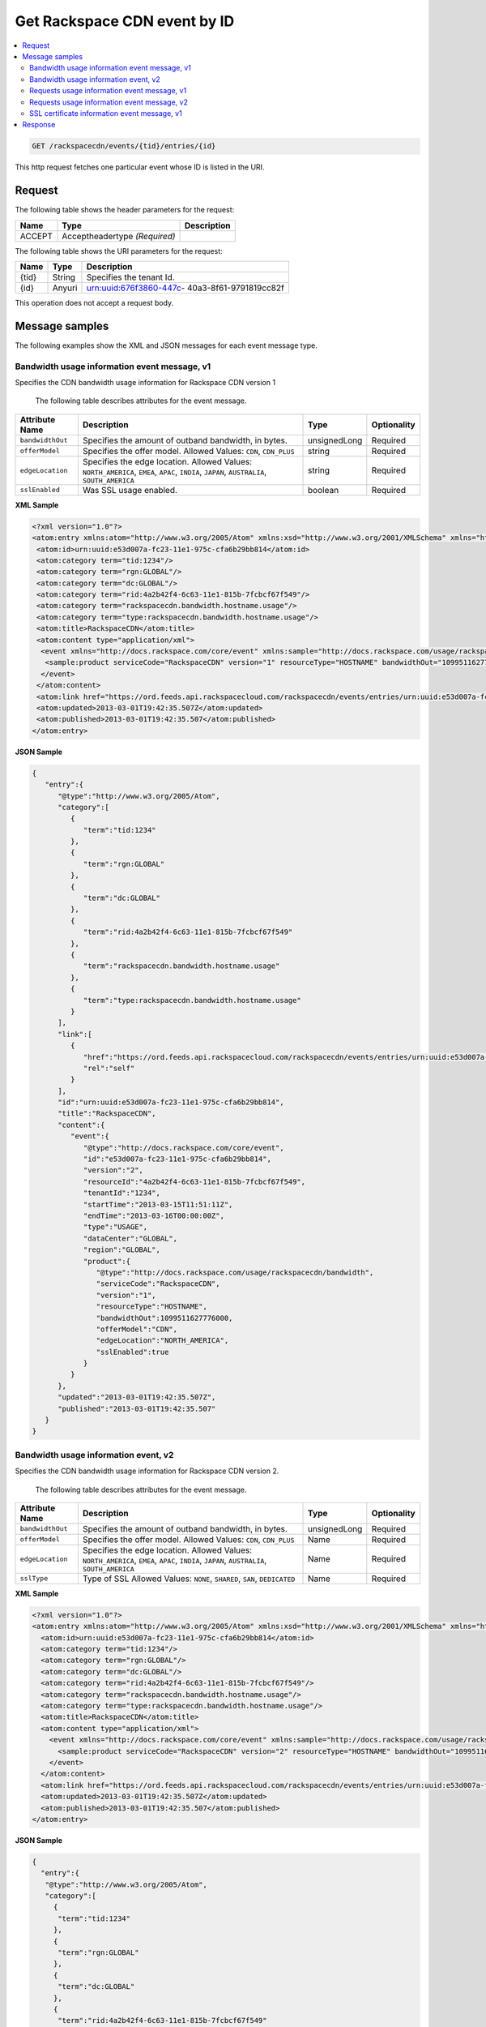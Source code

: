 .. _get-get-rackspacecdn-event-rackspacecdn-events-tid-entries-id:

Get Rackspace CDN event by ID
~~~~~~~~~~~~~~~~~~~~~~~~~~~~~~~~~~~~~~~~~~~~~~~~~~~~~~~~~~~~~~~~~~~~~~~~~~~~~~~~


.. contents::
   :local:
   :depth: 2

.. code::

    GET /rackspacecdn/events/{tid}/entries/{id}
    

This http request fetches one particular event whose ID is listed in the URI.


.. _get-cdn-event-request:

Request
^^^^^^^^^^^

The following table  shows the header parameters for the request:

+--------------------------+-------------------------+-------------------------+
|Name                      |Type                     |Description              |
+==========================+=========================+=========================+
|ACCEPT                    |Acceptheadertype         |                         |
|                          |*(Required)*             |                         |
+--------------------------+-------------------------+-------------------------+


The following table  shows the URI parameters for the request:

+--------------------------+-------------------------+-------------------------+
|Name                      |Type                     |Description              |
+==========================+=========================+=========================+
|{tid}                     |String                   |Specifies the tenant Id. |
+--------------------------+-------------------------+-------------------------+
|{id}                      |Anyuri                   |urn:uuid:676f3860-447c-  |
|                          |                         |40a3-8f61-9791819cc82f   |
+--------------------------+-------------------------+-------------------------+

This operation does not accept a request body.


Message samples
^^^^^^^^^^^^^^^^^^^^^^^^^^

The following examples show the XML and JSON messages for each event message type.


Bandwidth usage information event message, v1
""""""""""""""""""""""""""""""""""""""""""""""""""

Specifies the CDN bandwidth usage information for Rackspace CDN version 1

 The following table describes attributes for the event message.

+-------------------+--------------------+------------------+------------------+
|Attribute Name     |Description         |Type              |Optionality       |
+===================+====================+==================+==================+
|``bandwidthOut``   |Specifies the       |unsignedLong      |Required          |
|                   |amount of outband   |                  |                  |
|                   |bandwidth, in bytes.|                  |                  |
+-------------------+--------------------+------------------+------------------+
|``offerModel``     |Specifies the offer |string            |Required          |
|                   |model. Allowed      |                  |                  |
|                   |Values: ``CDN``,    |                  |                  |
|                   |``CDN_PLUS``        |                  |                  |
+-------------------+--------------------+------------------+------------------+
|``edgeLocation``   |Specifies the edge  |string            |Required          |
|                   |location. Allowed   |                  |                  |
|                   |Values:             |                  |                  |
|                   |``NORTH_AMERICA``,  |                  |                  |
|                   |``EMEA``, ``APAC``, |                  |                  |
|                   |``INDIA``,          |                  |                  |
|                   |``JAPAN``,          |                  |                  |
|                   |``AUSTRALIA``,      |                  |                  |
|                   |``SOUTH_AMERICA``   |                  |                  |
+-------------------+--------------------+------------------+------------------+
|``sslEnabled``     |Was SSL usage       |boolean           |Required          |
|                   |enabled.            |                  |                  |
+-------------------+--------------------+------------------+------------------+


**XML Sample**

.. code::

   <?xml version="1.0"?>
   <atom:entry xmlns:atom="http://www.w3.org/2005/Atom" xmlns:xsd="http://www.w3.org/2001/XMLSchema" xmlns="http://www.w3.org/2001/XMLSchema">
    <atom:id>urn:uuid:e53d007a-fc23-11e1-975c-cfa6b29bb814</atom:id>
    <atom:category term="tid:1234"/>
    <atom:category term="rgn:GLOBAL"/>
    <atom:category term="dc:GLOBAL"/>
    <atom:category term="rid:4a2b42f4-6c63-11e1-815b-7fcbcf67f549"/>
    <atom:category term="rackspacecdn.bandwidth.hostname.usage"/>
    <atom:category term="type:rackspacecdn.bandwidth.hostname.usage"/>
    <atom:title>RackspaceCDN</atom:title>
    <atom:content type="application/xml">
     <event xmlns="http://docs.rackspace.com/core/event" xmlns:sample="http://docs.rackspace.com/usage/rackspacecdn/bandwidth" id="e53d007a-fc23-11e1-975c-cfa6b29bb814" version="2" resourceId="4a2b42f4-6c63-11e1-815b-7fcbcf67f549" tenantId="1234" startTime="2013-03-15T11:51:11Z" endTime="2013-03-16T00:00:00Z" type="USAGE" dataCenter="GLOBAL" region="GLOBAL">
      <sample:product serviceCode="RackspaceCDN" version="1" resourceType="HOSTNAME" bandwidthOut="1099511627776000" offerModel="CDN" edgeLocation="NORTH_AMERICA" sslEnabled="true"/>
     </event>
    </atom:content>
    <atom:link href="https://ord.feeds.api.rackspacecloud.com/rackspacecdn/events/entries/urn:uuid:e53d007a-fc23-11e1-975c-cfa6b29bb814" rel="self"/>
    <atom:updated>2013-03-01T19:42:35.507Z</atom:updated>
    <atom:published>2013-03-01T19:42:35.507</atom:published>
   </atom:entry>




**JSON Sample**

.. code::

      {
         "entry":{
            "@type":"http://www.w3.org/2005/Atom",
            "category":[
               {
                  "term":"tid:1234"
               },
               {
                  "term":"rgn:GLOBAL"
               },
               {
                  "term":"dc:GLOBAL"
               },
               {
                  "term":"rid:4a2b42f4-6c63-11e1-815b-7fcbcf67f549"
               },
               {
                  "term":"rackspacecdn.bandwidth.hostname.usage"
               },
               {
                  "term":"type:rackspacecdn.bandwidth.hostname.usage"
               }
            ],
            "link":[
               {
                  "href":"https://ord.feeds.api.rackspacecloud.com/rackspacecdn/events/entries/urn:uuid:e53d007a-fc23-11e1-975c-cfa6b29bb814",
                  "rel":"self"
               }
            ],
            "id":"urn:uuid:e53d007a-fc23-11e1-975c-cfa6b29bb814",
            "title":"RackspaceCDN",
            "content":{
               "event":{
                  "@type":"http://docs.rackspace.com/core/event",
                  "id":"e53d007a-fc23-11e1-975c-cfa6b29bb814",
                  "version":"2",
                  "resourceId":"4a2b42f4-6c63-11e1-815b-7fcbcf67f549",
                  "tenantId":"1234",
                  "startTime":"2013-03-15T11:51:11Z",
                  "endTime":"2013-03-16T00:00:00Z",
                  "type":"USAGE",
                  "dataCenter":"GLOBAL",
                  "region":"GLOBAL",
                  "product":{
                     "@type":"http://docs.rackspace.com/usage/rackspacecdn/bandwidth",
                     "serviceCode":"RackspaceCDN",
                     "version":"1",
                     "resourceType":"HOSTNAME",
                     "bandwidthOut":1099511627776000,
                     "offerModel":"CDN",
                     "edgeLocation":"NORTH_AMERICA",
                     "sslEnabled":true
                  }
               }
            },
            "updated":"2013-03-01T19:42:35.507Z",
            "published":"2013-03-01T19:42:35.507"
         }
      }

Bandwidth usage information event, v2
"""""""""""""""""""""""""""""""""""""""""""""""

Specifies the CDN bandwidth usage information for Rackspace CDN version 2.

 The following table describes attributes for the event message.

+-------------------+--------------------+------------------+------------------+
|Attribute Name     |Description         |Type              |Optionality       |
+===================+====================+==================+==================+
|``bandwidthOut``   |Specifies the       |unsignedLong      |Required          |
|                   |amount of outband   |                  |                  |
|                   |bandwidth, in bytes.|                  |                  |
+-------------------+--------------------+------------------+------------------+
|``offerModel``     |Specifies the offer |Name              |Required          |
|                   |model. Allowed      |                  |                  |
|                   |Values: ``CDN``,    |                  |                  |
|                   |``CDN_PLUS``        |                  |                  |
+-------------------+--------------------+------------------+------------------+
|``edgeLocation``   |Specifies the edge  |Name              |Required          |
|                   |location. Allowed   |                  |                  |
|                   |Values:             |                  |                  |
|                   |``NORTH_AMERICA``,  |                  |                  |
|                   |``EMEA``, ``APAC``, |                  |                  |
|                   |``INDIA``,          |                  |                  |
|                   |``JAPAN``,          |                  |                  |
|                   |``AUSTRALIA``,      |                  |                  |
|                   |``SOUTH_AMERICA``   |                  |                  |
+-------------------+--------------------+------------------+------------------+
|``sslType``        |Type of SSL Allowed |Name              |Required          |
|                   |Values: ``NONE``,   |                  |                  |
|                   |``SHARED``,         |                  |                  |
|                   |``SAN``,            |                  |                  |
|                   |``DEDICATED``       |                  |                  |
+-------------------+--------------------+------------------+------------------+


**XML Sample**

.. code::

   <?xml version="1.0"?>
   <atom:entry xmlns:atom="http://www.w3.org/2005/Atom" xmlns:xsd="http://www.w3.org/2001/XMLSchema" xmlns="http://www.w3.org/2001/XMLSchema">
     <atom:id>urn:uuid:e53d007a-fc23-11e1-975c-cfa6b29bb814</atom:id>
     <atom:category term="tid:1234"/>
     <atom:category term="rgn:GLOBAL"/>
     <atom:category term="dc:GLOBAL"/>
     <atom:category term="rid:4a2b42f4-6c63-11e1-815b-7fcbcf67f549"/>
     <atom:category term="rackspacecdn.bandwidth.hostname.usage"/>
     <atom:category term="type:rackspacecdn.bandwidth.hostname.usage"/>
     <atom:title>RackspaceCDN</atom:title>
     <atom:content type="application/xml">
       <event xmlns="http://docs.rackspace.com/core/event" xmlns:sample="http://docs.rackspace.com/usage/rackspacecdn/bandwidth" id="e53d007a-fc23-11e1-975c-cfa6b29bb814" version="2" resourceId="4a2b42f4-6c63-11e1-815b-7fcbcf67f549" tenantId="1234" startTime="2013-03-15T11:51:11Z" endTime="2013-03-16T00:00:00Z" type="USAGE" dataCenter="GLOBAL" region="GLOBAL">
         <sample:product serviceCode="RackspaceCDN" version="2" resourceType="HOSTNAME" bandwidthOut="1099511627776000" offerModel="CDN" edgeLocation="NORTH_AMERICA" sslType="NONE"/>
       </event>
     </atom:content>
     <atom:link href="https://ord.feeds.api.rackspacecloud.com/rackspacecdn/events/entries/urn:uuid:e53d007a-fc23-11e1-975c-cfa6b29bb814" rel="self"/>
     <atom:updated>2013-03-01T19:42:35.507Z</atom:updated>
     <atom:published>2013-03-01T19:42:35.507</atom:published>
   </atom:entry>




**JSON Sample**

.. code::

   {
     "entry":{
      "@type":"http://www.w3.org/2005/Atom",
      "category":[
        {
         "term":"tid:1234"
        },
        {
         "term":"rgn:GLOBAL"
        },
        {
         "term":"dc:GLOBAL"
        },
        {
         "term":"rid:4a2b42f4-6c63-11e1-815b-7fcbcf67f549"
        },
        {
         "term":"rackspacecdn.bandwidth.hostname.usage"
        },
        {
         "term":"type:rackspacecdn.bandwidth.hostname.usage"
        }
      ],
      "link":[
        {
         "href":"https://ord.feeds.api.rackspacecloud.com/rackspacecdn/events/entries/urn:uuid:e53d007a-fc23-11e1-975c-cfa6b29bb814",
         "rel":"self"
        }
      ],
      "id":"urn:uuid:e53d007a-fc23-11e1-975c-cfa6b29bb814",
      "title":"RackspaceCDN",
      "content":{
        "event":{
         "@type":"http://docs.rackspace.com/core/event",
         "id":"e53d007a-fc23-11e1-975c-cfa6b29bb814",
         "version":"2",
         "resourceId":"4a2b42f4-6c63-11e1-815b-7fcbcf67f549",
         "tenantId":"1234",
         "startTime":"2013-03-15T11:51:11Z",
         "endTime":"2013-03-16T00:00:00Z",
         "type":"USAGE",
         "dataCenter":"GLOBAL",
         "region":"GLOBAL",
         "product":{
           "@type":"http://docs.rackspace.com/usage/rackspacecdn/bandwidth",
           "serviceCode":"RackspaceCDN",
           "version":"2",
           "resourceType":"HOSTNAME",
           "bandwidthOut":1099511627776000,
           "offerModel":"CDN",
           "edgeLocation":"NORTH_AMERICA",
           "sslType":"NONE"
         }
        }
      },
      "updated":"2013-03-01T19:42:35.507Z",
      "published":"2013-03-01T19:42:35.507"
     }
   }


Requests usage information event message, v1
"""""""""""""""""""""""""""""""""""""""""""""""""

Specifies the CDN requests usage information for Rackspace CDN version 1.


 The following table describes attributes for the event message.

+-------------------+--------------------+------------------+------------------+
|Attribute Name     |Description         |Type              |Optionality       |
+===================+====================+==================+==================+
|``requestCount``   |Specifies the       |unsignedLong      |Required          |
|                   |amount of CDN       |                  |                  |
|                   |requests.           |                  |                  |
+-------------------+--------------------+------------------+------------------+
|``offerModel``     |Specifies the offer |string            |Required          |
|                   |model. Allowed      |                  |                  |
|                   |Values: ``CDN``,    |                  |                  |
|                   |``CDN_PLUS``        |                  |                  |
+-------------------+--------------------+------------------+------------------+
|``edgeLocation``   |Specifies the edge  |string            |Required          |
|                   |location. Allowed   |                  |                  |
|                   |Values:             |                  |                  |
|                   |``NORTH_AMERICA``,  |                  |                  |
|                   |``EMEA``, ``APAC``, |                  |                  |
|                   |``INDIA``,          |                  |                  |
|                   |``JAPAN``,          |                  |                  |
|                   |``AUSTRALIA``,      |                  |                  |
|                   |``SOUTH_AMERICA``   |                  |                  |
+-------------------+--------------------+------------------+------------------+
|``sslEnabled``     |Was SSL usage       |boolean           |Required          |
|                   |enabled.            |                  |                  |
+-------------------+--------------------+------------------+------------------+


**XML Sample**

.. code::

   <?xml version="1.0"?>
   <atom:entry xmlns:atom="http://www.w3.org/2005/Atom" xmlns:xsd="http://www.w3.org/2001/XMLSchema" xmlns="http://www.w3.org/2001/XMLSchema">
     <atom:id>urn:uuid:e53d007a-fc23-11e1-975c-cfa6b29bb814</atom:id>
     <atom:category term="tid:1234"/>
     <atom:category term="rgn:GLOBAL"/>
     <atom:category term="dc:GLOBAL"/>
     <atom:category term="rid:4a2b42f4-6c63-11e1-815b-7fcbcf67f549"/>
     <atom:category term="rackspacecdn.requestcount.hostname.usage"/>
     <atom:category term="type:rackspacecdn.requestcount.hostname.usage"/>
     <atom:title>RackspaceCDN</atom:title>
     <atom:content type="application/xml">
       <event xmlns="http://docs.rackspace.com/core/event" xmlns:sample="http://docs.rackspace.com/usage/rackspacecdn/requestcount" id="e53d007a-fc23-11e1-975c-cfa6b29bb814" version="2" resourceId="4a2b42f4-6c63-11e1-815b-7fcbcf67f549" tenantId="1234" startTime="2013-03-15T11:51:11Z" endTime="2013-03-16T00:00:00Z" type="USAGE" dataCenter="GLOBAL" region="GLOBAL">
         <sample:product serviceCode="RackspaceCDN" version="1" resourceType="HOSTNAME" requestCount="44" offerModel="CDN" edgeLocation="NORTH_AMERICA" sslEnabled="true"/>
       </event>
     </atom:content>
     <atom:link href="https://ord.feeds.api.rackspacecloud.com/rackspacecdn/events/entries/urn:uuid:e53d007a-fc23-11e1-975c-cfa6b29bb814" rel="self"/>
     <atom:updated>2013-03-01T19:42:35.507Z</atom:updated>
     <atom:published>2013-03-01T19:42:35.507</atom:published>
   </atom:entry>



**JSON Sample**

.. code::

   {
     "entry":{
      "@type":"http://www.w3.org/2005/Atom",
      "category":[
        {
         "term":"tid:1234"
        },
        {
         "term":"rgn:GLOBAL"
        },
        {
         "term":"dc:GLOBAL"
        },
        {
         "term":"rid:4a2b42f4-6c63-11e1-815b-7fcbcf67f549"
        },
        {
         "term":"rackspacecdn.requestcount.hostname.usage"
        },
        {
         "term":"type:rackspacecdn.requestcount.hostname.usage"
        }
      ],
      "link":[
        {
         "href":"https://ord.feeds.api.rackspacecloud.com/rackspacecdn/events/entries/urn:uuid:e53d007a-fc23-11e1-975c-cfa6b29bb814",
         "rel":"self"
        }
      ],
      "id":"urn:uuid:e53d007a-fc23-11e1-975c-cfa6b29bb814",
      "title":"RackspaceCDN",
      "content":{
        "event":{
         "@type":"http://docs.rackspace.com/core/event",
         "id":"e53d007a-fc23-11e1-975c-cfa6b29bb814",
         "version":"2",
         "resourceId":"4a2b42f4-6c63-11e1-815b-7fcbcf67f549",
         "tenantId":"1234",
         "startTime":"2013-03-15T11:51:11Z",
         "endTime":"2013-03-16T00:00:00Z",
         "type":"USAGE",
         "dataCenter":"GLOBAL",
         "region":"GLOBAL",
         "product":{
           "@type":"http://docs.rackspace.com/usage/rackspacecdn/requestcount",
           "serviceCode":"RackspaceCDN",
           "version":"1",
           "resourceType":"HOSTNAME",
           "requestCount":44,
           "offerModel":"CDN",
           "edgeLocation":"NORTH_AMERICA",
           "sslEnabled":true
         }
        }
      },
      "updated":"2013-03-01T19:42:35.507Z",
      "published":"2013-03-01T19:42:35.507"
     }
   }
   

Requests usage information event message, v2
"""""""""""""""""""""""""""""""""""""""""""""""""""""

Specifies the CDN requests usage information for Rackspace CDN version 2.


 The following table describes attributes for the event message.

+-------------------+--------------------+------------------+------------------+
|Attribute Name     |Description         |Type              |Optionality       |
+===================+====================+==================+==================+
|``requestCount``   |Specifies the       |unsignedLong      |Required          |
|                   |amount of CDN       |                  |                  |
|                   |requests.           |                  |                  |
+-------------------+--------------------+------------------+------------------+
|``offerModel``     |Specifies the offer |Name              |Required          |
|                   |model. Allowed      |                  |                  |
|                   |Values: ``CDN``,    |                  |                  |
|                   |``CDN_PLUS``        |                  |                  |
+-------------------+--------------------+------------------+------------------+
|``edgeLocation``   |Specifies the edge  |Name              |Required          |
|                   |location. Allowed   |                  |                  |
|                   |Values:             |                  |                  |
|                   |``NORTH_AMERICA``,  |                  |                  |
|                   |``EMEA``, ``APAC``, |                  |                  |
|                   |``INDIA``,          |                  |                  |
|                   |``JAPAN``,          |                  |                  |
|                   |``AUSTRALIA``,      |                  |                  |
|                   |``SOUTH_AMERICA``   |                  |                  |
+-------------------+--------------------+------------------+------------------+
|``sslType``        |Type of SSL used.   |Name              |Required          |
|                   |Allowed Values:     |                  |                  |
|                   |``NONE``,           |                  |                  |
|                   |``SHARED``,         |                  |                  |
|                   |``SAN``,            |                  |                  |
|                   |``DEDICATED``       |                  |                  |
+-------------------+--------------------+------------------+------------------+


**XML Sample**

.. code::

   <?xml version="1.0"?>
   <atom:entry xmlns:atom="http://www.w3.org/2005/Atom" xmlns:xsd="http://www.w3.org/2001/XMLSchema" xmlns="http://www.w3.org/2001/XMLSchema">
     <atom:id> urn:uuid:e53d007a-fc23-11e1-975c-cfa6b29bb814 </atom:id>
     <atom:category term="tid:1234"/>
     <atom:category term="rgn:GLOBAL"/>
     <atom:category term="dc:GLOBAL"/>
     <atom:category term="rid:4a2b42f4-6c63-11e1-815b-7fcbcf67f549"/>
     <atom:category term="rackspacecdn.requestcount.hostname.usage"/>
     <atom:category term="type:rackspacecdn.requestcount.hostname.usage"/>
     <atom:title> RackspaceCDN </atom:title>
     <atom:content type="application/xml">
      <event xmlns="http://docs.rackspace.com/core/event" xmlns:sample="http://docs.rackspace.com/usage/rackspacecdn/requestcount" id="e53d007a-fc23-11e1-975c-cfa6b29bb814" version="2" resourceId="4a2b42f4-6c63-11e1-815b-7fcbcf67f549" tenantId="1234" startTime="2013-03-15T11:51:11Z" endTime="2013-03-16T00:00:00Z" type="USAGE" dataCenter="GLOBAL" region="GLOBAL">
        <sample:product serviceCode="RackspaceCDN" version="2" resourceType="HOSTNAME" requestCount="44" offerModel="CDN" edgeLocation="NORTH_AMERICA" sslType="NONE"/>
      </event>
     </atom:content>
     <atom:link href="https://ord.feeds.api.rackspacecloud.com/rackspacecdn/events/entries/urn:uuid:e53d007a-fc23-11e1-975c-cfa6b29bb814" rel="self"/>
     <atom:updated> 2013-03-01T19:42:35.507Z </atom:updated>
     <atom:published> 2013-03-01T19:42:35.507 </atom:published>
   </atom:entry>




**JSON Sample**

.. code::


   {
     "entry":{
      "@type":"http://www.w3.org/2005/Atom",
      "category":[
        {
         "term":"tid:1234"
        },
        {
         "term":"rgn:GLOBAL"
        },
        {
         "term":"dc:GLOBAL"
        },
        {
         "term":"rid:4a2b42f4-6c63-11e1-815b-7fcbcf67f549"
        },
        {
         "term":"rackspacecdn.requestcount.hostname.usage"
        },
        {
         "term":"type:rackspacecdn.requestcount.hostname.usage"
        }
      ],
      "link":[
        {
         "href":"https://ord.feeds.api.rackspacecloud.com/rackspacecdn/events/entries/urn:uuid:e53d007a-fc23-11e1-975c-cfa6b29bb814",
         "rel":"self"
        }
      ],
      "id":"urn:uuid:e53d007a-fc23-11e1-975c-cfa6b29bb814",
      "title":"RackspaceCDN",
      "content":{
        "event":{
         "@type":"http://docs.rackspace.com/core/event",
         "id":"e53d007a-fc23-11e1-975c-cfa6b29bb814",
         "version":"2",
         "resourceId":"4a2b42f4-6c63-11e1-815b-7fcbcf67f549",
         "tenantId":"1234",
         "startTime":"2013-03-15T11:51:11Z",
         "endTime":"2013-03-16T00:00:00Z",
         "type":"USAGE",
         "dataCenter":"GLOBAL",
         "region":"GLOBAL",
         "product":{
           "@type":"http://docs.rackspace.com/usage/rackspacecdn/requestcount",
           "serviceCode":"RackspaceCDN",
           "version":"2",
           "resourceType":"HOSTNAME",
           "requestCount":44,
           "offerModel":"CDN",
           "edgeLocation":"NORTH_AMERICA",
           "sslType":"NONE"
         }
        }
      },
      "updated":"2013-03-01T19:42:35.507Z",
      "published":"2013-03-01T19:42:35.507"
     }
   }


SSL certificate information event message, v1
""""""""""""""""""""""""""""""""""""""""""""""""

Specifies the CDN ssl certificate information, version 1.

 The following table describes attributes for the event message.


+-------------------+-------------------+-------------------+------------------+
|Attribute Name     |Description        |Type               |Optionality       |
+===================+===================+===================+==================+
|``sslType``        |Type of SSL        |Name               |Required          |
|                   |Allowed Values:    |                   |                  |
|                   |``SHARED``,        |                   |                  |
|                   |``SAN``,           |                   |                  |
|                   |``DEDICATED``      |                   |                  |
+-------------------+-------------------+-------------------+------------------+


**XML Sample**

.. code::

   <?xml version="1.0"?>
   <atom:entry xmlns:atom="http://www.w3.org/2005/Atom" xmlns:xsd="http://www.w3.org/2001/XMLSchema" xmlns="http://www.w3.org/2001/XMLSchema">
     <atom:id>urn:uuid:e53d007a-fc23-11e1-975c-cfa6b29bb814</atom:id>
     <atom:category term="tid:1234"/>
     <atom:category term="rgn:DFW"/>
     <atom:category term="dc:DFW1"/>
     <atom:category term="rid:4a2b42f4-6c63-11e1-815b-7fcbcf67f549"/>
     <atom:category term="rackspacecdn.sslcertificate.ssl_certificate.usage"/>
     <atom:category term="type:rackspacecdn.sslcertificate.ssl_certificate.usage"/>
     <atom:title>RackspaceCDN</atom:title>
     <atom:content type="application/xml">
       <event xmlns="http://docs.rackspace.com/core/event" xmlns:sample="http://docs.rackspace.com/usage/rackspacecdn/sslcertificate" id="e53d007a-fc23-11e1-975c-cfa6b29bb814" version="2" resourceId="4a2b42f4-6c63-11e1-815b-7fcbcf67f549" tenantId="1234" startTime="2013-03-15T11:51:11Z" endTime="2013-03-16T00:00:00Z" type="USAGE" dataCenter="DFW1" region="DFW">
         <sample:product serviceCode="RackspaceCDN" version="1" resourceType="SSL_CERTIFICATE" sslType="SAN"/>
       </event>
     </atom:content>
     <atom:link href="https://ord.feeds.api.rackspacecloud.com/rackspacecdn/events/entries/urn:uuid:e53d007a-fc23-11e1-975c-cfa6b29bb814" rel="self"/>
     <atom:updated>2013-03-01T19:42:35.507Z</atom:updated>
     <atom:published>2013-03-01T19:42:35.507</atom:published>
   </atom:entry>



**JSON Sample**

.. code::

   {
     "entry":{
      "@type":"http://www.w3.org/2005/Atom",
      "category":[
        {
         "term":"tid:1234"
        },
        {
         "term":"rgn:DFW"
        },
        {
         "term":"dc:DFW1"
        },
        {
         "term":"rid:4a2b42f4-6c63-11e1-815b-7fcbcf67f549"
        },
        {
         "term":"rackspacecdn.sslcertificate.ssl_certificate.usage"
        },
        {
         "term":"type:rackspacecdn.sslcertificate.ssl_certificate.usage"
        }
      ],
      "link":[
        {
         "href":"https://ord.feeds.api.rackspacecloud.com/rackspacecdn/events/entries/urn:uuid:e53d007a-fc23-11e1-975c-cfa6b29bb814",
         "rel":"self"
        }
      ],
      "id":"urn:uuid:e53d007a-fc23-11e1-975c-cfa6b29bb814",
      "title":"RackspaceCDN",
      "content":{
        "event":{
         "@type":"http://docs.rackspace.com/core/event",
         "id":"e53d007a-fc23-11e1-975c-cfa6b29bb814",
         "version":"2",
         "resourceId":"4a2b42f4-6c63-11e1-815b-7fcbcf67f549",
         "tenantId":"1234",
         "startTime":"2013-03-15T11:51:11Z",
         "endTime":"2013-03-16T00:00:00Z",
         "type":"USAGE",
         "dataCenter":"DFW1",
         "region":"DFW",
         "product":{
           "@type":"http://docs.rackspace.com/usage/rackspacecdn/sslcertificate",
           "serviceCode":"RackspaceCDN",
           "version":"1",
           "resourceType":"SSL_CERTIFICATE",
           "sslType":"SAN"
         }
        }
      },
      "updated":"2013-03-01T19:42:35.507Z",
      "published":"2013-03-01T19:42:35.507"
     }
   }


Response
^^^^^^^^^^^^^^

The following table shows the possible response codes for this operation.

+--------------------------+-------------------------+-------------------------+
|Response Code             |Name                     |Description              |
+==========================+=========================+=========================+
|200                       |OK                       |The request completed    |
|                          |                         |successfully             |
+--------------------------+-------------------------+-------------------------+
|400                       |Bad Request              |The request is missing   |
|                          |                         |one or more elements, or |
|                          |                         |the values of some       |
|                          |                         |elements are invalid.    |
+--------------------------+-------------------------+-------------------------+
|401                       |Unauthorized             |Authentication failed,   |
|                          |                         |or the user does not     |
|                          |                         |have permissions for a   |
|                          |                         |requested operation.     |
+--------------------------+-------------------------+-------------------------+
|429                       |Rate Limited             |Too many requests. Wait  |
|                          |                         |and retry.               |
+--------------------------+-------------------------+-------------------------+
|500                       |Internal Server Error    |The server encountered   |
|                          |                         |an unexpected condition  |
|                          |                         |which prevented it from  |
|                          |                         |fulfilling the request.  |
+--------------------------+-------------------------+-------------------------+